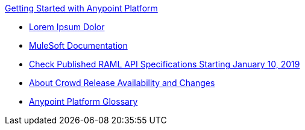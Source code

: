 .xref:index.adoc[Getting Started with Anypoint Platform]
* xref:test-of-buffer-graphics.adoc[Lorem Ipsum Dolor]
* xref:general:ROOT:index.adoc[MuleSoft Documentation]
* xref:check-published-api-specs.adoc[Check Published RAML API Specifications Starting January 10, 2019]
* xref:api-lifecycle-overview.adoc[About Crowd Release Availability and Changes]
* xref:glossary.adoc[Anypoint Platform Glossary]
